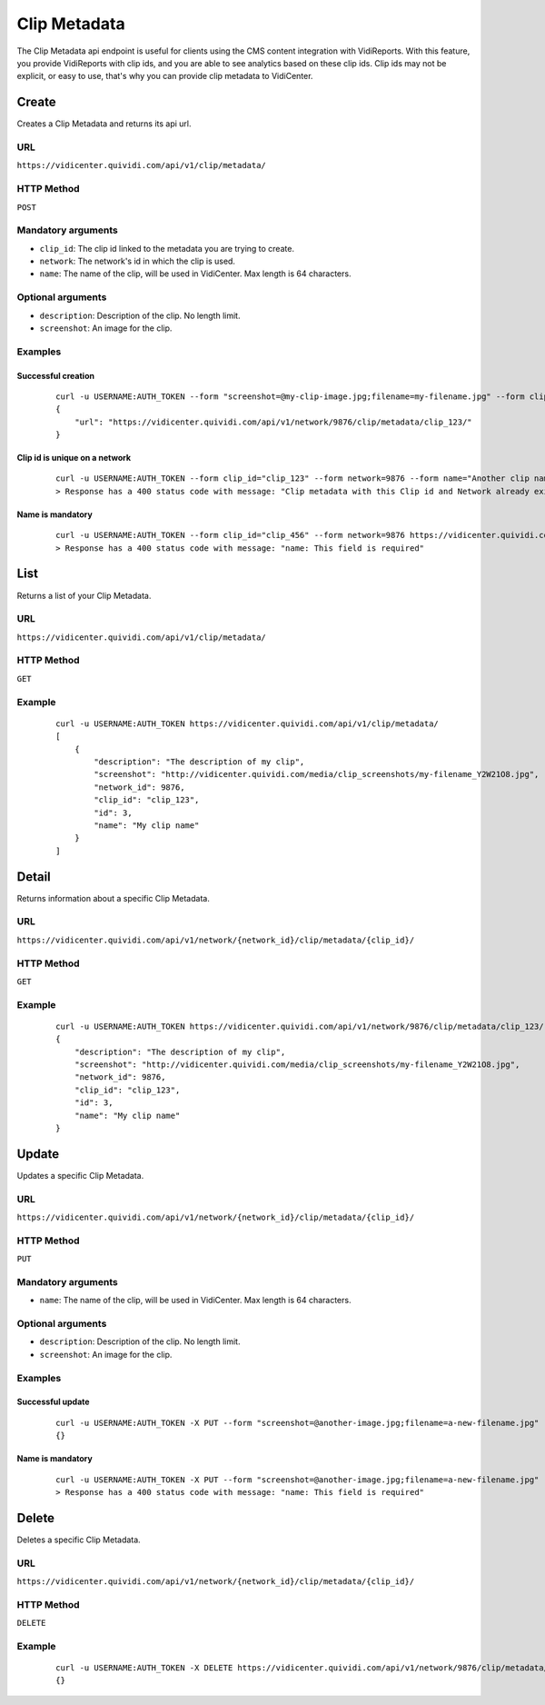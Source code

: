 Clip Metadata
=============

The Clip Metadata api endpoint is useful for clients using the CMS content integration with VidiReports. With this feature, you provide VidiReports with clip ids, and you are able to see analytics based on these clip ids. Clip ids may not be explicit, or easy to use, that's why you can provide clip metadata to VidiCenter.


Create
------

Creates a Clip Metadata and returns its api url.

URL
***

``https://vidicenter.quividi.com/api/v1/clip/metadata/``

HTTP Method
***********

``POST``

Mandatory arguments
*******************

* ``clip_id``: The clip id linked to the metadata you are trying to create.
* ``network``: The network's id in which the clip is used.
* ``name``: The name of the clip, will be used in VidiCenter. Max length is 64 characters.

Optional arguments
******************

* ``description``: Description of the clip. No length limit.
* ``screenshot``: An image for the clip.

Examples
********

Successful creation
^^^^^^^^^^^^^^^^^^^

 ::

    curl -u USERNAME:AUTH_TOKEN --form "screenshot=@my-clip-image.jpg;filename=my-filename.jpg" --form clip_id="clip_123" --form network=9876 --form name="My clip name" --form description="The description of my clip" https://vidicenter.quividi.com/api/v1/clip/metadata/
    {
        "url": "https://vidicenter.quividi.com/api/v1/network/9876/clip/metadata/clip_123/"
    }


Clip id is unique on a network
^^^^^^^^^^^^^^^^^^^^^^^^^^^^^^

 ::

    curl -u USERNAME:AUTH_TOKEN --form clip_id="clip_123" --form network=9876 --form name="Another clip name" https://vidicenter.quividi.com/api/v1/clip/metadata/
    > Response has a 400 status code with message: "Clip metadata with this Clip id and Network already exists"


Name is mandatory
^^^^^^^^^^^^^^^^^

 ::

    curl -u USERNAME:AUTH_TOKEN --form clip_id="clip_456" --form network=9876 https://vidicenter.quividi.com/api/v1/clip/metadata/
    > Response has a 400 status code with message: "name: This field is required"


List
----

Returns a list of your Clip Metadata.

URL
***

``https://vidicenter.quividi.com/api/v1/clip/metadata/``

HTTP Method
***********

``GET``

Example
*******

 ::

    curl -u USERNAME:AUTH_TOKEN https://vidicenter.quividi.com/api/v1/clip/metadata/
    [
        {
            "description": "The description of my clip",
            "screenshot": "http://vidicenter.quividi.com/media/clip_screenshots/my-filename_Y2W21O8.jpg",
            "network_id": 9876,
            "clip_id": "clip_123",
            "id": 3,
            "name": "My clip name"
        }
    ]


Detail
------

Returns information about a specific Clip Metadata.

URL
***

``https://vidicenter.quividi.com/api/v1/network/{network_id}/clip/metadata/{clip_id}/``

HTTP Method
***********

``GET``

Example
*******

 ::

    curl -u USERNAME:AUTH_TOKEN https://vidicenter.quividi.com/api/v1/network/9876/clip/metadata/clip_123/
    {
        "description": "The description of my clip",
        "screenshot": "http://vidicenter.quividi.com/media/clip_screenshots/my-filename_Y2W21O8.jpg",
        "network_id": 9876,
        "clip_id": "clip_123",
        "id": 3,
        "name": "My clip name"
    }


Update
------

Updates a specific Clip Metadata.

URL
***

``https://vidicenter.quividi.com/api/v1/network/{network_id}/clip/metadata/{clip_id}/``

HTTP Method
***********

``PUT``

Mandatory arguments
*******************

* ``name``: The name of the clip, will be used in VidiCenter. Max length is 64 characters.

Optional arguments
******************

* ``description``: Description of the clip. No length limit.
* ``screenshot``: An image for the clip.


Examples
********

Successful update
^^^^^^^^^^^^^^^^^

 ::

    curl -u USERNAME:AUTH_TOKEN -X PUT --form "screenshot=@another-image.jpg;filename=a-new-filename.jpg" --form name="Another name" --form description="Something else entirely" https://vidicenter.quividi.com/api/v1/network/9876/clip/metadata/clip_123/
    {}


Name is mandatory
^^^^^^^^^^^^^^^^^

 ::

    curl -u USERNAME:AUTH_TOKEN -X PUT --form "screenshot=@another-image.jpg;filename=a-new-filename.jpg" --form description="Something else entirely" https://vidicenter.quividi.com/api/v1/network/9876/clip/metadata/clip_123/
    > Response has a 400 status code with message: "name: This field is required"


Delete
------

Deletes a specific Clip Metadata.

URL
***

``https://vidicenter.quividi.com/api/v1/network/{network_id}/clip/metadata/{clip_id}/``

HTTP Method
***********

``DELETE``

Example
*******

 ::

    curl -u USERNAME:AUTH_TOKEN -X DELETE https://vidicenter.quividi.com/api/v1/network/9876/clip/metadata/clip_123/
    {}
